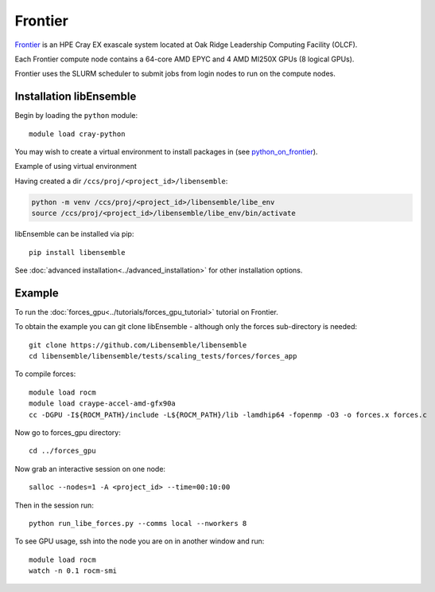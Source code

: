 ========
Frontier
========

Frontier_ is an HPE Cray EX exascale system located at Oak Ridge
Leadership Computing Facility (OLCF).

Each Frontier compute node contains a 64-core AMD EPYC and 4 AMD MI250X GPUs
(8 logical GPUs).

Frontier uses the SLURM scheduler to submit jobs from login nodes to run on the
compute nodes.

Installation libEnsemble
------------------------

Begin by loading the ``python`` module::

    module load cray-python

You may wish to create a virtual environment to install packages in (see python_on_frontier_).

.. container:: toggle

   .. container:: header

      Example of using virtual environment


   Having created a dir ``/ccs/proj/<project_id>/libensemble``:

   .. code-block:: console

       python -m venv /ccs/proj/<project_id>/libensemble/libe_env
       source /ccs/proj/<project_id>/libensemble/libe_env/bin/activate

libEnsemble can be installed via pip::

    pip install libensemble

See :doc:`advanced installation<../advanced_installation>` for other installation options.


Example
-------

To run the :doc:`forces_gpu<../tutorials/forces_gpu_tutorial>` tutorial on Frontier.

To obtain the example you can git clone libEnsemble - although only
the forces sub-directory is needed::

    git clone https://github.com/Libensemble/libensemble
    cd libensemble/libensemble/tests/scaling_tests/forces/forces_app

To compile forces::

    module load rocm
    module load craype-accel-amd-gfx90a
    cc -DGPU -I${ROCM_PATH}/include -L${ROCM_PATH}/lib -lamdhip64 -fopenmp -O3 -o forces.x forces.c

Now go to forces_gpu directory::

    cd ../forces_gpu

Now grab an interactive session on one node::

    salloc --nodes=1 -A <project_id> --time=00:10:00

Then in the session run::

    python run_libe_forces.py --comms local --nworkers 8

To see GPU usage, ssh into the node you are on in another window and run::

    module load rocm
    watch -n 0.1 rocm-smi

.. _Frontier: https://docs.olcf.ornl.gov/systems/frontier_user_guide.html
.. _Slurm: https://slurm.schedmd.com/
.. _python_on_frontier: https://www.olcf.ornl.gov/wp-content/uploads/2-16-23_python_on_frontier.pdf
